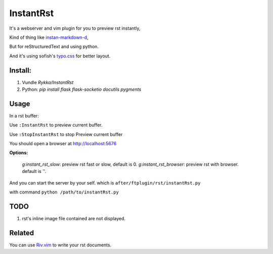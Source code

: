 InstantRst
===========

It's a webserver and vim plugin for you to preview rst instantly,

Kind of thing like instan-markdown-d_, 

But for reStructuredText and using python.

And it's using sofish's typo.css_ for better layout.

Install:
--------

1. Vundle `Rykka/InstantRst`
2. Python: `pip install flask flask-socketio docutils pygments`

Usage
-----

In a rst buffer:

Use ``:InstantRst`` to preview current buffer.

Use ``:StopInstantRst`` to stop Preview current buffer

You should open a browser at http://localhost:5676

**Options:**

    `g:instant_rst_slow`: preview rst fast or slow, default is 0.
    `g:instant_rst_browser`: preview rst with browser. default is ''.


And you can start the server by your self. which is ``after/ftplugin/rst/instantRst.py``

with command ``python /path/to/instantRst.py``

TODO
----

1. rst's inline image file contained are not displayed.

Related
-------

You can use Riv.vim_ to write your rst documents.

.. _instan-markdown-d: https://github.com/suan/instant-markdown-d

.. _Riv.vim: https://github.com/Rykka/riv.vim

.. _typo.css: https://github.com/sofish/Typo.css
